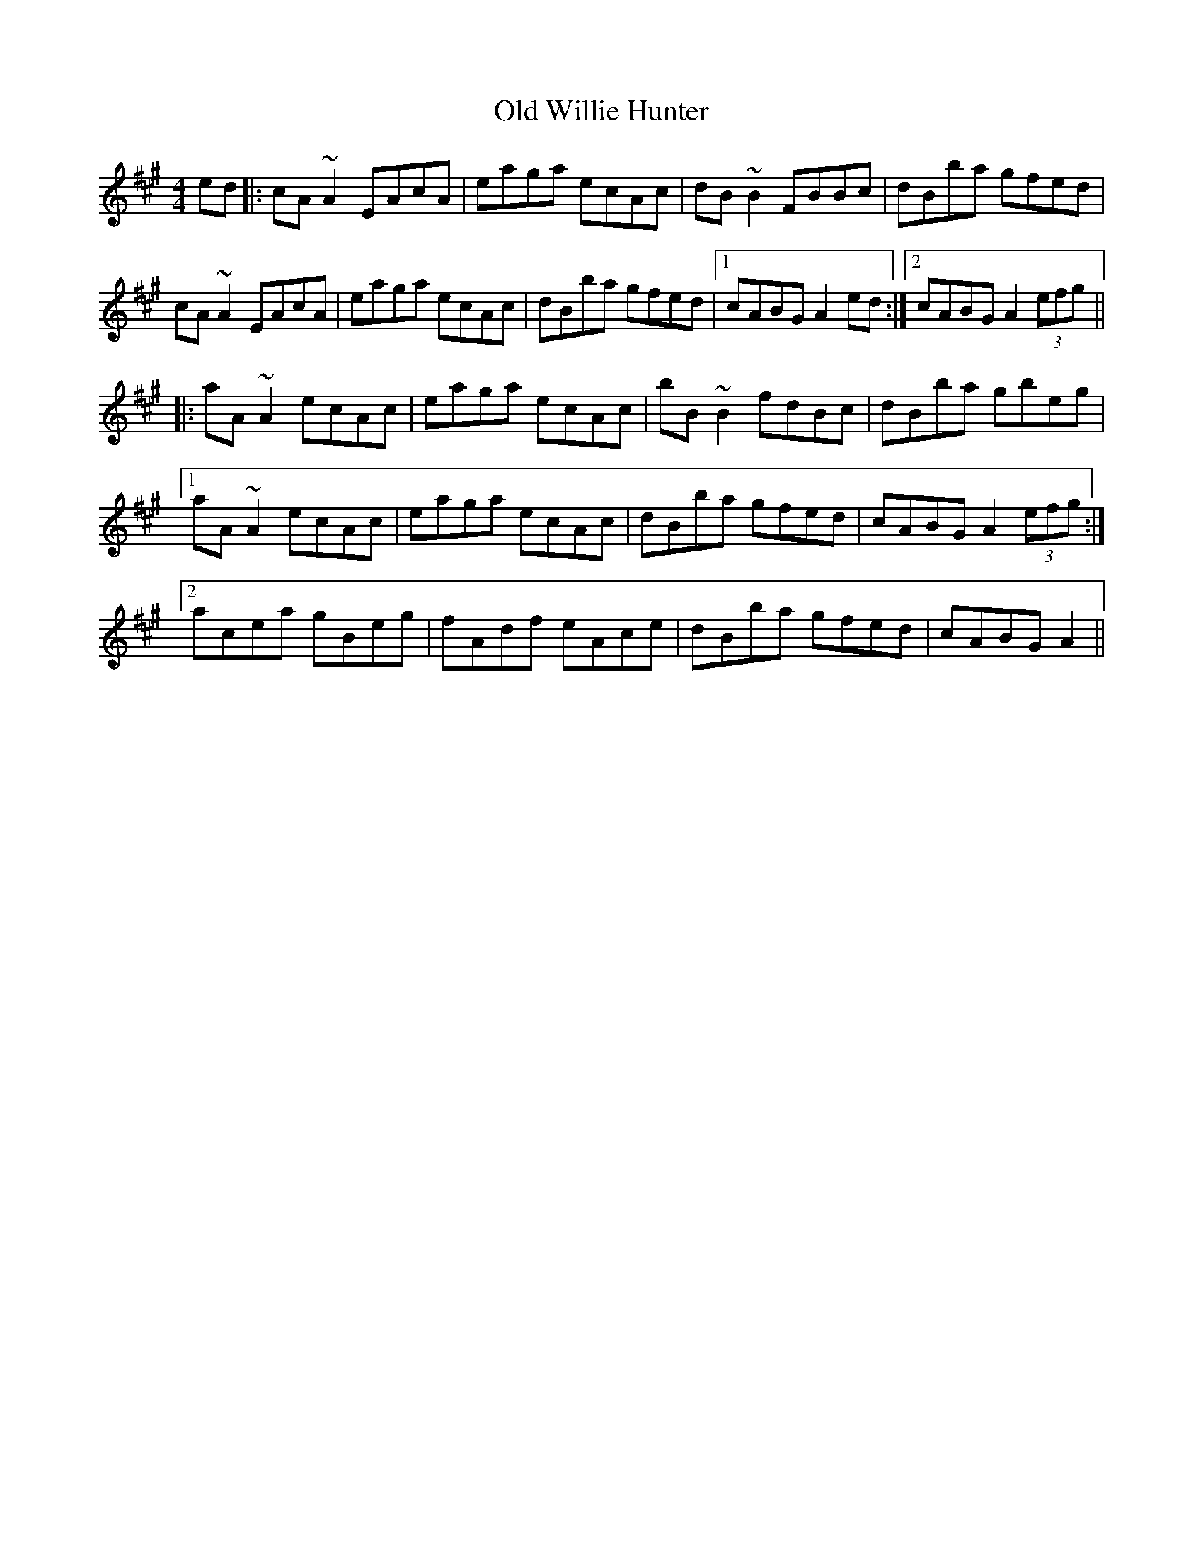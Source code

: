 X: 30476
T: Old Willie Hunter
R: reel
M: 4/4
K: Amajor
ed|:cA ~A2EAcA|eaga ecAc|dB~B2FBBc|dBba gfed|
cA ~A2EAcA|eaga ecAc|dBba gfed|1 cABGA2ed:|2 cABGA2(3efg||
|:aA~A2ecAc|eaga ecAc|bB~B2fdBc|dBba gbeg|
[1aA~A2ecAc|eaga ecAc|dBba gfed|cABGA2(3efg:|
[2acea gBeg|fAdf eAce|dBba gfed|cABGA2||

